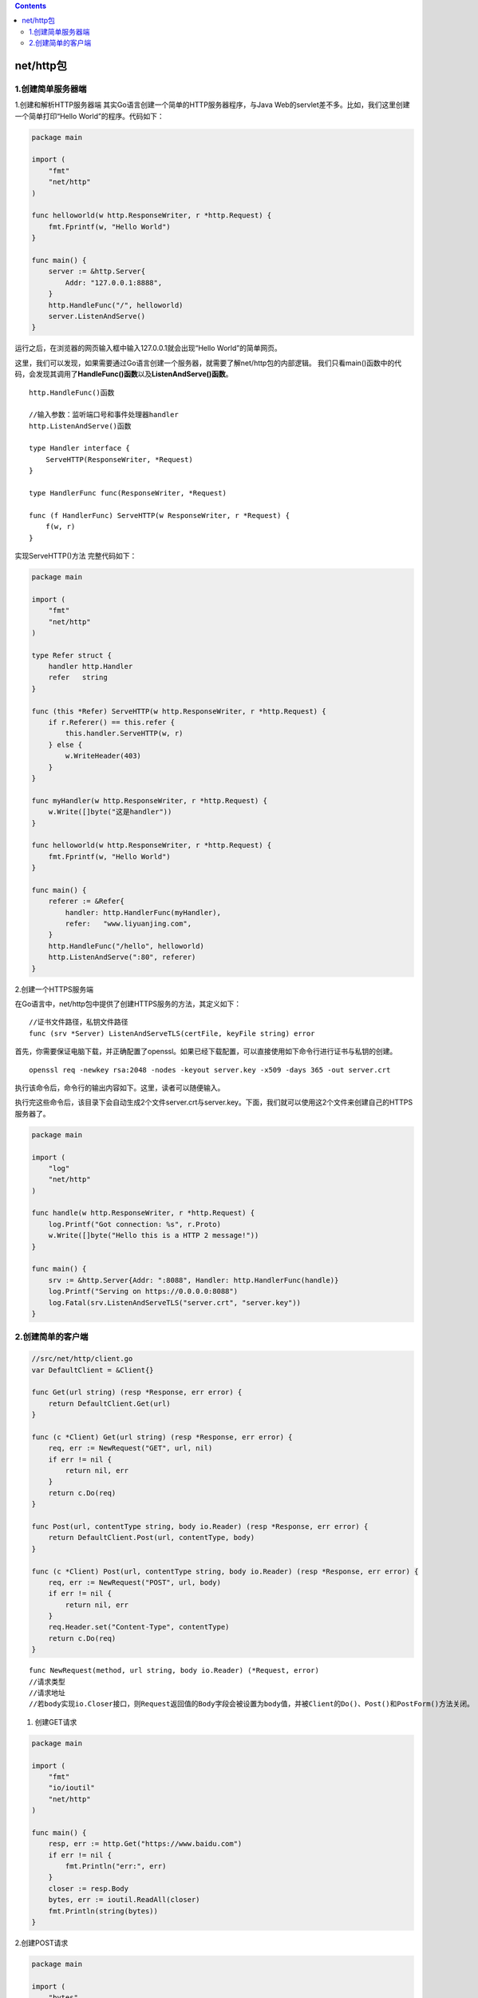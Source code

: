 .. contents::
   :depth: 3
..

net/http包
==========

1.创建简单服务器端
------------------

1.创建和解析HTTP服务器端 其实Go语言创建一个简单的HTTP服务器程序，与Java
Web的servlet差不多。比如，我们这里创建一个简单打印“Hello
World”的程序。代码如下：

.. code:: go

   package main

   import (
       "fmt"
       "net/http"
   )

   func helloworld(w http.ResponseWriter, r *http.Request) {
       fmt.Fprintf(w, "Hello World")
   }

   func main() {
       server := &http.Server{
           Addr: "127.0.0.1:8888",
       }
       http.HandleFunc("/", helloworld)
       server.ListenAndServe()
   }

运行之后，在浏览器的网页输入框中输入127.0.0.1就会出现“Hello
World”的简单网页。

这里，我们可以发现，如果需要通过Go语言创建一个服务器，就需要了解net/http包的内部逻辑。
我们只看main()函数中的代码，会发现其调用了\ **HandleFunc()函数**\ 以及\ **ListenAndServe()函数**\ 。

::

   http.HandleFunc()函数

   //输入参数：监听端口号和事件处理器handler
   http.ListenAndServe()函数

   type Handler interface {
       ServeHTTP(ResponseWriter, *Request)
   }

   type HandlerFunc func(ResponseWriter, *Request)

   func (f HandlerFunc) ServeHTTP(w ResponseWriter, r *Request) {
       f(w, r)
   }

实现ServeHTTP()方法 完整代码如下：

.. code:: go

   package main

   import (
       "fmt"
       "net/http"
   )

   type Refer struct {
       handler http.Handler
       refer   string
   }

   func (this *Refer) ServeHTTP(w http.ResponseWriter, r *http.Request) {
       if r.Referer() == this.refer {
           this.handler.ServeHTTP(w, r)
       } else {
           w.WriteHeader(403)
       }
   }

   func myHandler(w http.ResponseWriter, r *http.Request) {
       w.Write([]byte("这是handler"))
   }

   func helloworld(w http.ResponseWriter, r *http.Request) {
       fmt.Fprintf(w, "Hello World")
   }

   func main() {
       referer := &Refer{
           handler: http.HandlerFunc(myHandler),
           refer:   "www.liyuanjing.com",
       }
       http.HandleFunc("/hello", helloworld)
       http.ListenAndServe(":80", referer)
   }

2.创建一个HTTPS服务端

在Go语言中，net/http包中提供了创建HTTPS服务的方法，其定义如下：

::

   //证书文件路径，私钥文件路径
   func (srv *Server) ListenAndServeTLS(certFile, keyFile string) error

首先，你需要保证电脑下载，并正确配置了openssl。如果已经下载配置，可以直接使用如下命令行进行证书与私钥的创建。

::

   openssl req -newkey rsa:2048 -nodes -keyout server.key -x509 -days 365 -out server.crt

执行该命令后，命令行的输出内容如下。这里，读者可以随便输入。

执行完这些命令后，该目录下会自动生成2个文件server.crt与server.key。下面，我们就可以使用这2个文件来创建自己的HTTPS服务器了。

.. code:: go

   package main

   import (
       "log"
       "net/http"
   )

   func handle(w http.ResponseWriter, r *http.Request) {
       log.Printf("Got connection: %s", r.Proto)
       w.Write([]byte("Hello this is a HTTP 2 message!"))
   }

   func main() {
       srv := &http.Server{Addr: ":8088", Handler: http.HandlerFunc(handle)}
       log.Printf("Serving on https://0.0.0.0:8088")
       log.Fatal(srv.ListenAndServeTLS("server.crt", "server.key"))
   }

2.创建简单的客户端
------------------

.. code:: go

   //src/net/http/client.go
   var DefaultClient = &Client{}

   func Get(url string) (resp *Response, err error) {
       return DefaultClient.Get(url)
   }

   func (c *Client) Get(url string) (resp *Response, err error) {
       req, err := NewRequest("GET", url, nil)
       if err != nil {
           return nil, err
       }
       return c.Do(req)
   }

   func Post(url, contentType string, body io.Reader) (resp *Response, err error) {
       return DefaultClient.Post(url, contentType, body)
   }

   func (c *Client) Post(url, contentType string, body io.Reader) (resp *Response, err error) {
       req, err := NewRequest("POST", url, body)
       if err != nil {
           return nil, err
       }
       req.Header.set("Content-Type", contentType)
       return c.Do(req)
   }

::

   func NewRequest(method, url string, body io.Reader) (*Request, error)
   //请求类型
   //请求地址
   //若body实现io.Closer接口，则Request返回值的Body字段会被设置为body值，并被Client的Do()、Post()和PostForm()方法关闭。

1. 创建GET请求

.. code:: go

   package main

   import (
       "fmt"
       "io/ioutil"
       "net/http"
   )

   func main() {
       resp, err := http.Get("https://www.baidu.com")
       if err != nil {
           fmt.Println("err:", err)
       }
       closer := resp.Body
       bytes, err := ioutil.ReadAll(closer)
       fmt.Println(string(bytes))
   }

2.创建POST请求

.. code:: go

   package main

   import (
       "bytes"
       "fmt"
       "io/ioutil"
       "net/http"
   )

   func main() {
       url := "https://www.shirdon.com/comment/add"
       body := `{"userId": 1, "articleId": 1, "comment": 这是一条评论}`
       resp, err := http.Post(url, "application/x-www-form-urlencoded", bytes.NewBuffer([]byte(body)))
       if err != nil {
           fmt.Println("err:", err)
       }
       bytes, err := ioutil.ReadAll(resp.Body)
       fmt.Println(string(bytes))
   }

3.创建PUT请求

.. code:: go

   package main

   import (
       "fmt"
       "io/ioutil"
       "net/http"
       "strings"
   )

   func main() {
       url := "https://www.shirdon.com/comment/update"
       payload := strings.NewReader(`{"userId": 1, "articleId": 1, "comment": 这是一条评论}`)
       req, _ := http.NewRequest("PUT", url, payload)
       req.Header.Add("Content-Type", "application/json")
       res, err := http.DefaultClient.Do(req)
       if err != nil {
           fmt.Println("err:", err)
       }
       defer res.Body.Close()
       bytes, err := ioutil.ReadAll(res.Body)
       fmt.Println(string(bytes))
   }

4.创建DELETE请求

.. code:: go

   package main

   import (
       "fmt"
       "io/ioutil"
       "net/http"
       "strings"
   )

   func main() {
       url := "https://www.shirdon.com/comment/delete"
       payload := strings.NewReader(`{"userId": 1, "articleId": 1, "comment": 这是一条评论}`)
       req, _ := http.NewRequest("DELETE", url, payload)
       req.Header.Add("Content-Type", "application/json")
       res, err := http.DefaultClient.Do(req)
       if err != nil {
           fmt.Println("err:", err)
       }
       defer res.Body.Close()
       bytes, err := ioutil.ReadAll(res.Body)
       fmt.Println(string(bytes))
   }

5.请求头设置

::

   type Header map[string][]string

::

   headers := http.Header{"token": {"feeowiwpor23dlspweh"}}
   headers.Add("Accept-Charset", "UTF-8")
   headers.Set("Host", "www.shirdon.com")
   headers.Set("Location", "www.baidu.com")
